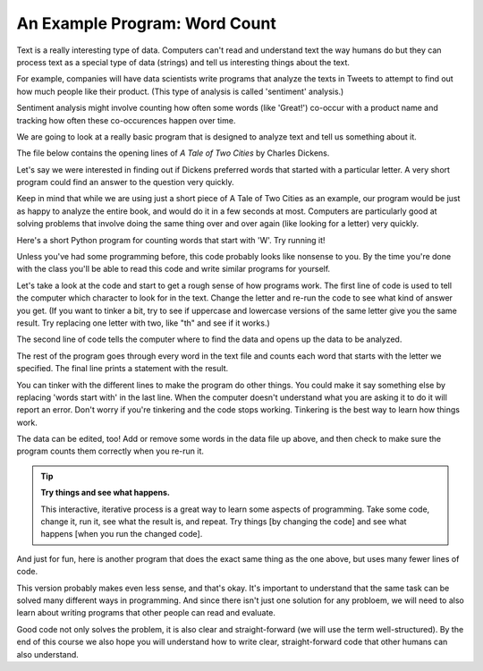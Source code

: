An Example Program: Word Count
------------------------------

Text is a really interesting type of data. Computers can't read and understand text the way humans do but they can process text as a special type of data (strings) and tell us interesting things about the text. 

For example, companies will have data scientists write programs that analyze the texts in Tweets to attempt to find out how much people like their product. (This type of analysis is called 'sentiment' analysis.)

Sentiment analysis might involve counting how often some words (like 'Great!') co-occur with a product name and tracking how often these co-occurences happen over time. 

We are going to look at a really basic program that is designed to analyze text and tell us something about it. 

The file below contains the opening lines of :title:`A Tale of Two Cities` by Charles Dickens.  

.. datafile:: atotc_opening.txt
   :edit:

   It was the best of times,
   it was the worst of times,
   it was the age of wisdom,
   it was the age of foolishness,
   it was the epoch of belief,
   it was the epoch of incredulity,
   it was the season of Light,
   it was the season of Darkness,
   it was the spring of hope,
   it was the winter of despair,
   we had everything before us,
   we had nothing before us,
   we were all going direct to Heaven,
   we were all going direct the other way--
   in short, the period was so far like the present period, that some of
   its noisiest authorities insisted on its being received, for good or for
   evil, in the superlative degree of comparison only.

Let's say we were interested in finding out if Dickens preferred words that started with a particular letter. 
A very short program could find an answer to the question very quickly.

Keep in mind that while we are using just a short piece of A Tale of Two Cities as an example, our program would be just as happy to analyze the entire book, and would do it in a few seconds at most. Computers are particularly good at solving problems that involve doing the same thing over and over again (like looking for a letter) very quickly. 

Here's a short Python program for counting words that start with 'W'.  Try
running it!

.. activecode:: wordcount_example

   countchar = 'w'

   file = open("atotc_opening.txt")

   text = file.read()

   words = text.split()

   count = 0
   for word in words:
       if word.startswith(countchar):
           count = count + 1

   file.close()

   print("{} words start with '{}'.".format(count, countchar))

Unless you've had some programming before, this code probably looks like nonsense to you. By the time you're done with the class you'll be able to read this code and write similar programs for yourself. 

Let's take a look at the code and start to get a rough sense of how programs work.
The first line of code is used to tell the computer which character to look for in the text. Change the letter and re-run the code to see what kind of answer you get. (If you want to tinker a bit, try to see if uppercase and lowercase versions of the same letter give you the same result. Try replacing one letter with two, like "th" and see if it works.)

The second line of code tells the computer where to find the data and opens up the data to be analyzed.

The rest of the program goes through every word in the text file and counts each word that starts with the letter we specified. The final line prints a statement with the result.

You can tinker with the different lines to make the program do other things. You could make it say something else by replacing 'words start with' in the last line. When the computer doesn't understand what you are asking it to do it will report an error. Don't worry if you're tinkering and the code stops working. Tinkering is the best way to learn how things work.  

The data can be edited, too!  Add or remove some words in the data file up above, and then check to make sure the program counts them correctly when you re-run it.

.. tip::

   **Try things and see what happens.**

   This interactive, iterative process is a great way to learn some aspects of
   programming.  Take some code, change it, run it, see what the result is, and
   repeat.  Try things [by changing the code] and see what happens [when you
   run the changed code].

And just for fun, here is another program that does the exact same thing as the one above, but uses many fewer lines of code. 

.. activecode:: wordcount_example_succint

   countchar = 'w'

   with open("atotc_opening.txt") as f:
       count = sum(word.startswith(countchar) for word in f.read().split())

   print("{} words start with '{}'.".format(count, countchar))

This version probably makes even less sense, and that's okay. It's important to understand that the same task can be solved many different ways in programming. And since there isn't just one solution for any probloem, we will need to also learn about writing programs that other people can read and evaluate. 

Good code not only solves the problem, it is also clear and straight-forward (we will use the term well-structured). By the end of this course we also hope you will understand how to write clear, straight-forward code that other humans can also understand. 
